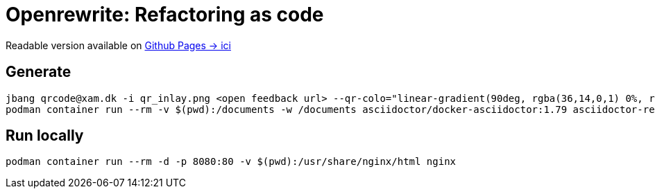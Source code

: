 = Openrewrite: Refactoring as code

Readable version available on https://jtama.github.io/refactoring-as-code/#/[Github Pages -> ici]

== Generate

[source,bash]
----
jbang qrcode@xam.dk -i qr_inlay.png <open feedback url> --qr-colo="linear-gradient(90deg, rgba(36,14,0,1) 0%, rgba(9,121,105,1) 35%, rgba(0,212,255,1) 100%);"
podman container run --rm -v $(pwd):/documents -w /documents asciidoctor/docker-asciidoctor:1.79 asciidoctor-revealjs -r asciidoctor-diagram index.adoc
----

== Run locally

[source,bash]
----
podman container run --rm -d -p 8080:80 -v $(pwd):/usr/share/nginx/html nginx
----

